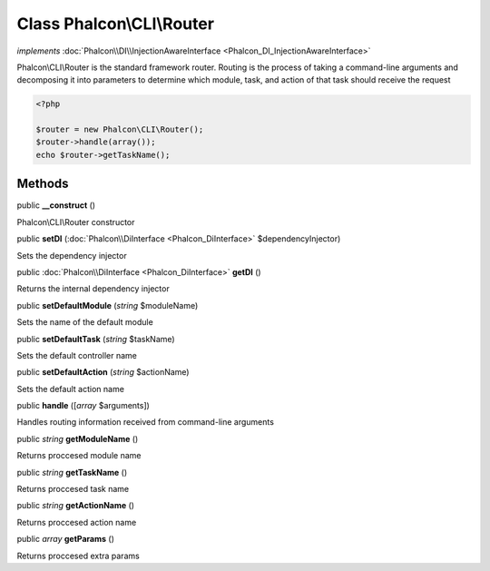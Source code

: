 Class **Phalcon\\CLI\\Router**
==============================

*implements* :doc:`Phalcon\\DI\\InjectionAwareInterface <Phalcon_DI_InjectionAwareInterface>`

Phalcon\\CLI\\Router is the standard framework router. Routing is the process of taking a command-line arguments and decomposing it into parameters to determine which module, task, and action of that task should receive the request    

.. code-block:: php

    <?php

    $router = new Phalcon\CLI\Router();
    $router->handle(array());
    echo $router->getTaskName();



Methods
---------

public  **__construct** ()

Phalcon\\CLI\\Router constructor



public  **setDI** (:doc:`Phalcon\\DiInterface <Phalcon_DiInterface>` $dependencyInjector)

Sets the dependency injector



public :doc:`Phalcon\\DiInterface <Phalcon_DiInterface>`  **getDI** ()

Returns the internal dependency injector



public  **setDefaultModule** (*string* $moduleName)

Sets the name of the default module



public  **setDefaultTask** (*string* $taskName)

Sets the default controller name



public  **setDefaultAction** (*string* $actionName)

Sets the default action name



public  **handle** ([*array* $arguments])

Handles routing information received from command-line arguments



public *string*  **getModuleName** ()

Returns proccesed module name



public *string*  **getTaskName** ()

Returns proccesed task name



public *string*  **getActionName** ()

Returns proccesed action name



public *array*  **getParams** ()

Returns proccesed extra params



